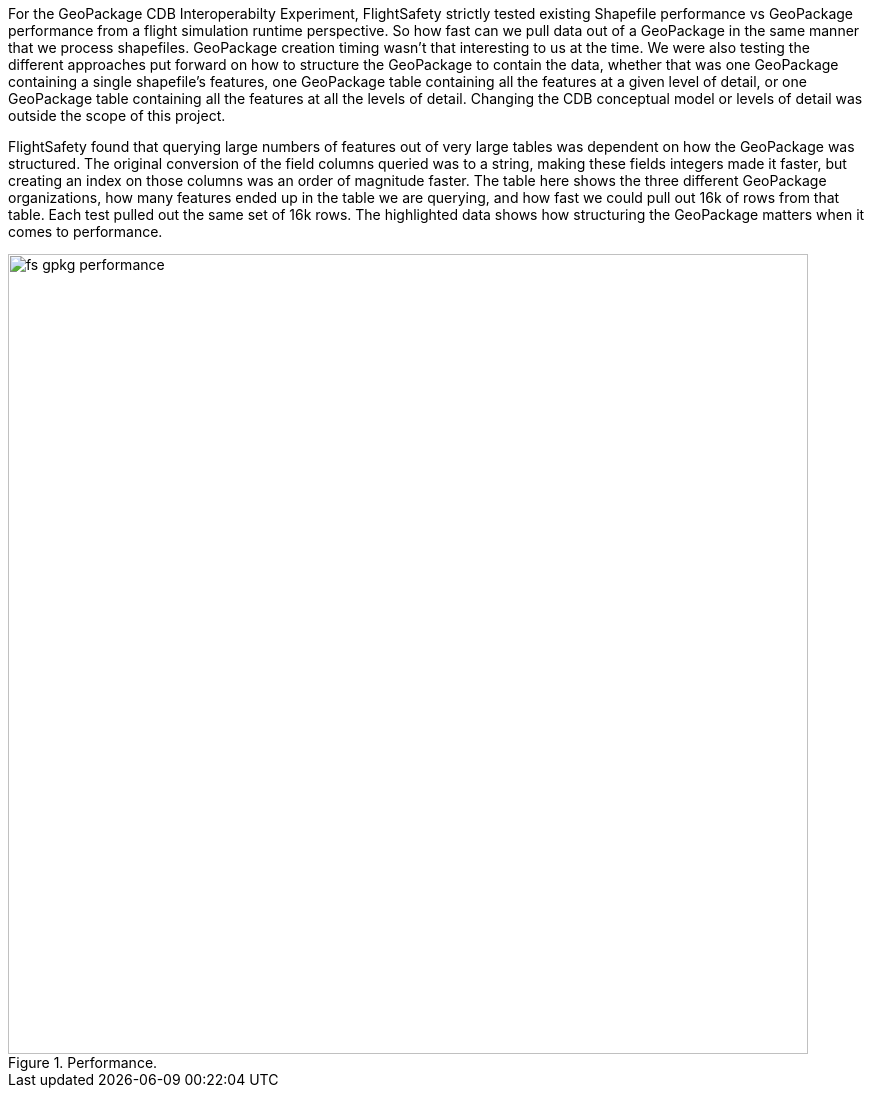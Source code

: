 For the GeoPackage CDB Interoperabilty Experiment, FlightSafety strictly tested existing Shapefile performance vs GeoPackage performance from a flight simulation runtime perspective.  So how fast can we pull data out of a GeoPackage in the same manner that we process shapefiles.  GeoPackage creation timing wasn't that interesting to us at the time.  We were also testing the different approaches put forward on how to structure the GeoPackage to contain the data, whether that was one GeoPackage containing a single shapefile's features, one GeoPackage table containing all the features at a given level of detail, or one GeoPackage table containing all the features at all the levels of detail.  Changing the CDB conceptual model or levels of detail was outside the scope of this project.

FlightSafety found that querying large numbers of features out of very large tables was dependent on how the GeoPackage was structured.  The original conversion of the field columns queried was to a string, making these fields integers made it faster, but creating an index on those columns was an order of magnitude faster.
The table here shows the three different GeoPackage organizations, how many features ended up in the table we are querying, and how fast we could pull out 16k of rows from that table.  Each test pulled out the same set of 16k rows.  The highlighted data shows how structuring the GeoPackage matters when it comes to performance.

[#img_fs-gpkg-performance,reftext='{figure-caption} {counter:figure-num}']
.Performance.
image::images/fs-gpkg-performance.png[width=800,align="center"]
